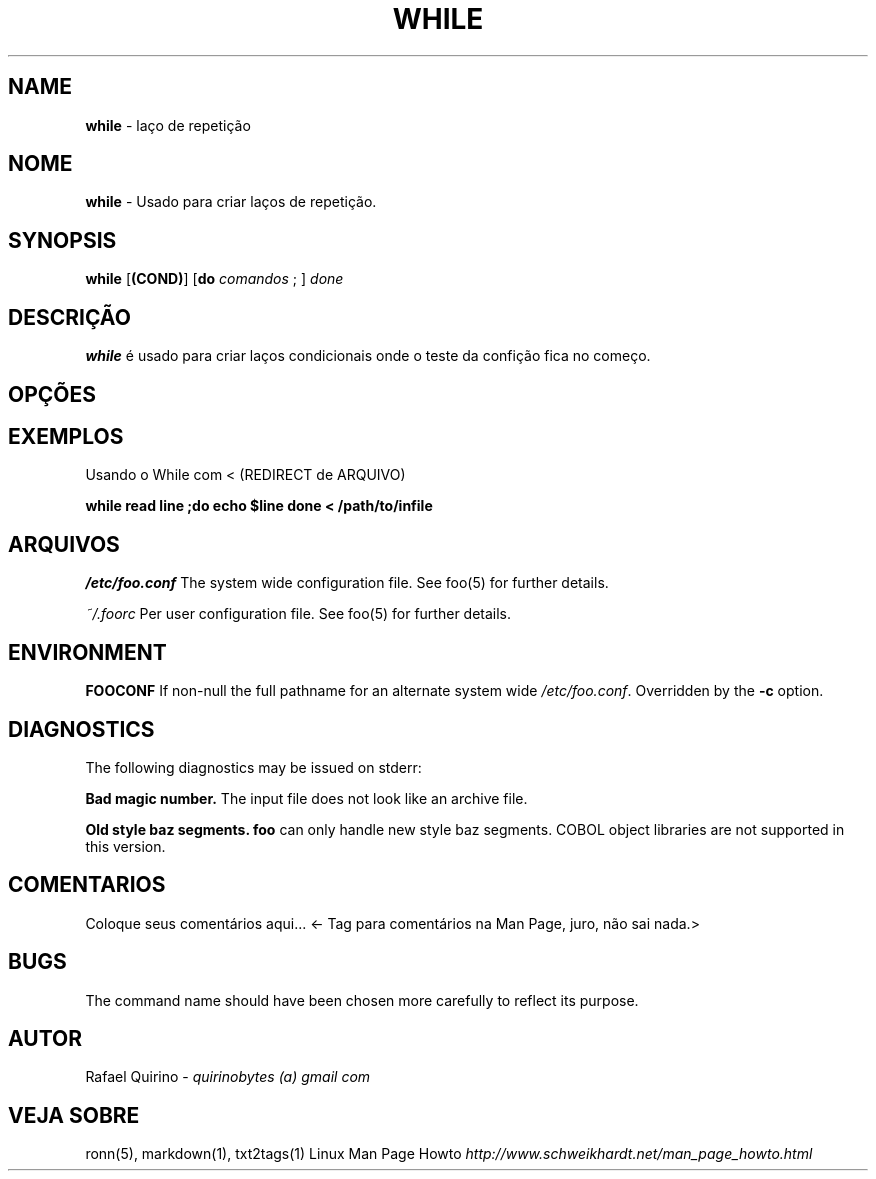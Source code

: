 .\" generated with Ronn/v0.7.3
.\" http://github.com/rtomayko/ronn/tree/0.7.3
.
.TH "WHILE" "1" "February 2017" "" ""
.
.SH "NAME"
\fBwhile\fR \- laço de repetição
.
.SH "NOME"
\fBwhile\fR \- Usado para criar laços de repetição\.
.
.SH "SYNOPSIS"
\fBwhile\fR [\fB(COND)\fR] [\fBdo\fR \fIcomandos\fR ; ] \fIdone\fR
.
.SH "DESCRIÇÃO"
\fBwhile\fR é usado para criar laços condicionais onde o teste da confição fica no começo\.
.
.SH "OPÇÕES"
.
.SH "EXEMPLOS"
Usando o While com < (REDIRECT de ARQUIVO)
.
.P
\fBwhile read line ;do echo $line done < /path/to/infile\fR
.
.SH "ARQUIVOS"
\fI/etc/foo\.conf\fR The system wide configuration file\. See foo(5) for further details\.
.
.P
\fI~/\.foorc\fR Per user configuration file\. See foo(5) for further details\.
.
.SH "ENVIRONMENT"
\fBFOOCONF\fR If non\-null the full pathname for an alternate system wide \fI/etc/foo\.conf\fR\. Overridden by the \fB\-c\fR option\.
.
.SH "DIAGNOSTICS"
The following diagnostics may be issued on stderr:
.
.P
\fBBad magic number\.\fR The input file does not look like an archive file\.
.
.P
\fBOld style baz segments\.\fR \fBfoo\fR can only handle new style baz segments\. COBOL object libraries are not supported in this version\.
.
.SH "COMENTARIOS"
Coloque seus comentários aqui\.\.\. <\- Tag para comentários na Man Page, juro, não sai nada\.>
.
.SH "BUGS"
The command name should have been chosen more carefully to reflect its purpose\.
.
.SH "AUTOR"
Rafael Quirino \- \fIquirinobytes (a) gmail com\fR
.
.SH "VEJA SOBRE"
ronn(5), markdown(1), txt2tags(1) Linux Man Page Howto \fIhttp://www\.schweikhardt\.net/man_page_howto\.html\fR
